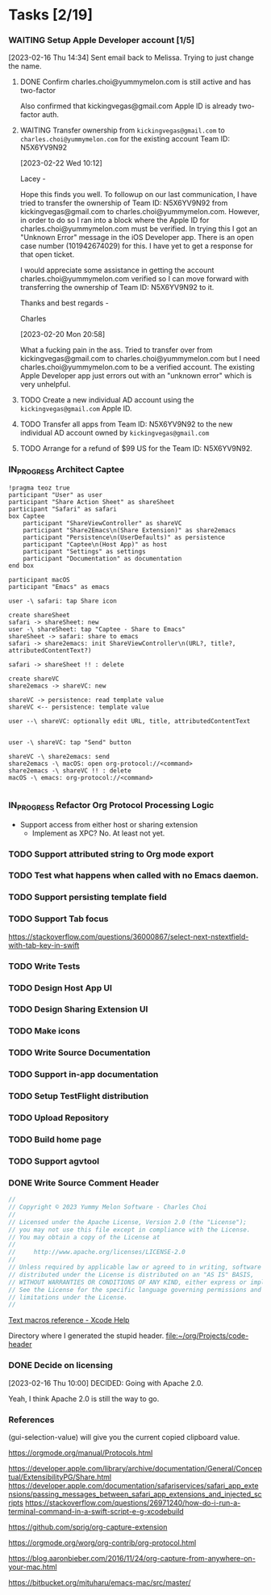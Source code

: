 * Tasks [2/19]
*** WAITING Setup Apple Developer account [1/5]

[2023-02-16 Thu 14:34]
Sent email back to Melissa. Trying to just change the name.

**** DONE Confirm charles.choi@yummymelon.com is still active and has two-factor
CLOSED: [2023-02-17 Fri 15:36]

Also confirmed that kickingvegas@gmail.com Apple ID is already two-factor auth.

**** WAITING Transfer ownership from ~kickingvegas@gmail.com~ to ~charles.choi@yummymelon.com~ for the existing account Team ID: N5X6YV9N92
[2023-02-22 Wed 10:12]

Lacey -

Hope this finds you well. To followup on our last communication, I have tried to transfer the ownership of Team ID: N5X6YV9N92 from kickingvegas@gmail.com to charles.choi@yummymelon.com. However, in order to do so I ran into a block where the Apple ID for charles.choi@yummymelon.com must be verified. In trying this I got an "Unknown Error" message in the iOS Developer app. There is an open case number (101942674029) for this. I have yet to get a response for that open ticket.

I would appreciate some assistance in getting the account charles.choi@yummymelon.com verified so I can move forward with transferring the ownership of Team ID: N5X6YV9N92 to it.

Thanks and best regards -

Charles

[2023-02-20 Mon 20:58]

What a fucking pain in the ass. Tried to transfer over from kickingvegas@gmail.com to charles.choi@yummymelon.com but I need charles.choi@yummymelon.com to be a verified account. The existing Apple Developer app just errors out with an "unknown error" which is very unhelpful.

**** TODO Create a new individual AD account using the ~kickingvegas@gmail.com~ Apple ID.

**** TODO Transfer all apps from Team ID: N5X6YV9N92 to the new individual AD account owned by ~kickingvegas@gmail.com~

**** TODO Arrange for a refund of $99 US for the Team ID: N5X6YV9N92.

*** IN_PROGRESS Architect Captee

#+BEGIN_SRC plantuml :file images/captee-architecture.svg
  !pragma teoz true
  participant "User" as user
  participant "Share Action Sheet" as shareSheet  
  participant "Safari" as safari
  box Captee
      participant "ShareViewController" as shareVC
      participant "Share2Emacs\n(Share Extension)" as share2emacs
      participant "Persistence\n(UserDefaults)" as persistence
      participant "Captee\n(Host App)" as host
      participant "Settings" as settings
      participant "Documentation" as documentation
  end box

  participant macOS
  participant "Emacs" as emacs

  user -\ safari: tap Share icon

  create shareSheet
  safari -> shareSheet: new 
  user -\ shareSheet: tap "Captee - Share to Emacs"
  shareSheet -> safari: share to emacs
  safari -> share2emacs: init ShareViewController\n(URL?, title?, attributedContentText?)

  safari -> shareSheet !! : delete
  
  create shareVC
  share2emacs -> shareVC: new

  shareVC -> persistence: read template value
  shareVC <-- persistence: template value

  user --\ shareVC: optionally edit URL, title, attributedContentText


  user -\ shareVC: tap "Send" button

  shareVC -\ share2emacs: send
  share2emacs -\ macOS: open org-protocol://<command>
  share2emacs -\ shareVC !! : delete
  macOS -\ emacs: org-protocol://<command>

  #+END_SRC

  #+RESULTS:
  [[file:images/captee-architecture.svg]]


*** IN_PROGRESS Refactor Org Protocol Processing Logic
- Support access from either host or sharing extension
  - Implement as XPC? No. At least not yet.
    
*** TODO Support attributed string to Org mode export

*** TODO Test what happens when called with no Emacs  daemon.

*** TODO Support persisting template field

*** TODO Support Tab focus
https://stackoverflow.com/questions/36000867/select-next-nstextfield-with-tab-key-in-swift

*** TODO Write Tests

*** TODO Design Host App UI

*** TODO Design Sharing Extension UI

*** TODO Make icons

*** TODO Write Source Documentation

*** TODO Support in-app documentation

*** TODO Setup TestFlight distribution

*** TODO Upload Repository

*** TODO Build home page

*** TODO Support agvtool

*** DONE Write Source Comment Header
CLOSED: [2023-02-16 Thu 16:45]

#+begin_src swift
  //
  // Copyright © 2023 Yummy Melon Software - Charles Choi
  //
  // Licensed under the Apache License, Version 2.0 (the "License");
  // you may not use this file except in compliance with the License.
  // You may obtain a copy of the License at
  //
  //     http://www.apache.org/licenses/LICENSE-2.0
  //
  // Unless required by applicable law or agreed to in writing, software
  // distributed under the License is distributed on an "AS IS" BASIS,
  // WITHOUT WARRANTIES OR CONDITIONS OF ANY KIND, either express or implied.
  // See the License for the specific language governing permissions and
  // limitations under the License.
  //
#+end_src

[[https://help.apple.com/xcode/mac/9.0/index.html?localePath=en.lproj#/dev7fe737ce0][Text macros reference - Xcode Help]]

Directory where I generated the stupid header.
[[file:~/org/Projects/code-header]]

*** DONE Decide on licensing
CLOSED: [2023-02-16 Thu 10:00]

[2023-02-16 Thu 10:00]
DECIDED: Going with Apache 2.0.

Yeah, I think Apache 2.0 is still the way to go.

*** References

(gui-selection-value) will give you the current copied clipboard value.

https://orgmode.org/manual/Protocols.html

https://developer.apple.com/library/archive/documentation/General/Conceptual/ExtensibilityPG/Share.html
https://developer.apple.com/documentation/safariservices/safari_app_extensions/passing_messages_between_safari_app_extensions_and_injected_scripts
https://stackoverflow.com/questions/26971240/how-do-i-run-a-terminal-command-in-a-swift-script-e-g-xcodebuild

https://github.com/sprig/org-capture-extension

https://orgmode.org/worg/org-contrib/org-protocol.html

https://blog.aaronbieber.com/2016/11/24/org-capture-from-anywhere-on-your-mac.html

https://bitbucket.org/mituharu/emacs-mac/src/master/

